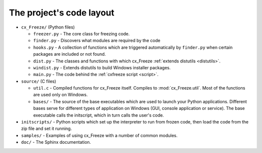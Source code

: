 
The project's code layout
=========================

* ``cx_Freeze/`` (Python files)

  * ``freezer.py`` - The core class for freezing code.
  * ``finder.py`` - Discovers what modules are required by the code
  * ``hooks.py`` - A collection of functions which are triggered automatically
    by ``finder.py`` when certain packages are included or not found.
  * ``dist.py`` - The classes and functions with which cx_Freeze :ref:`extends
    distutils <distutils>`.
  * ``windist.py`` - Extends distutils to build Windows installer packages.
  * ``main.py`` - The code behind the :ref:`cxfreeze script <script>`.

* ``source/`` (C files)

  * ``util.c`` - Compiled functions for cx_Freeze itself. Compiles to
    :mod:`cx_Freeze.util`. Most of the functions are used only on Windows.
  * ``bases/`` - The source of the base executables which are used to launch
    your Python applications. Different bases serve for different types of
    application on Windows (GUI, console application or service). The base
    executable calls the initscript, which in turn calls the user's code.

* ``initscripts/`` - Python scripts which set up the interpreter to run from
  frozen code, then load the code from the zip file and set it running.
* ``samples/`` - Examples of using cx_Freeze with a number of common modules.
* ``doc/`` - The Sphinx documentation.
